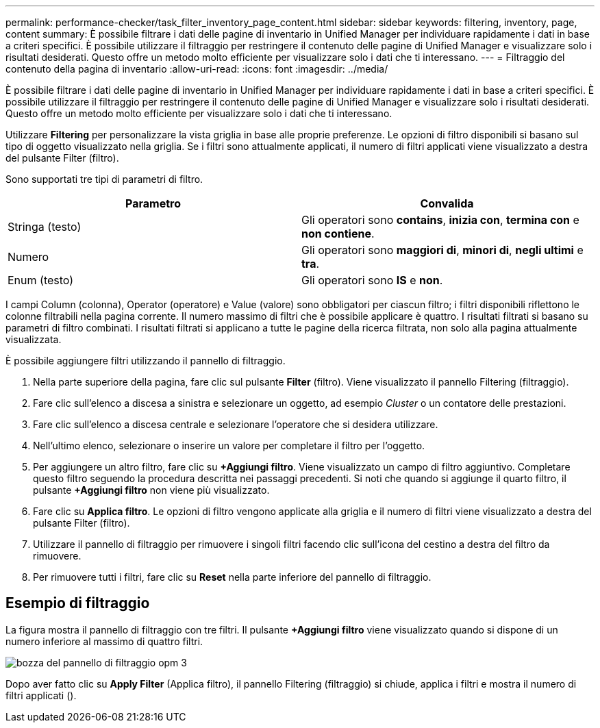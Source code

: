 ---
permalink: performance-checker/task_filter_inventory_page_content.html 
sidebar: sidebar 
keywords: filtering, inventory, page, content 
summary: È possibile filtrare i dati delle pagine di inventario in Unified Manager per individuare rapidamente i dati in base a criteri specifici. È possibile utilizzare il filtraggio per restringere il contenuto delle pagine di Unified Manager e visualizzare solo i risultati desiderati. Questo offre un metodo molto efficiente per visualizzare solo i dati che ti interessano. 
---
= Filtraggio del contenuto della pagina di inventario
:allow-uri-read: 
:icons: font
:imagesdir: ../media/


[role="lead"]
È possibile filtrare i dati delle pagine di inventario in Unified Manager per individuare rapidamente i dati in base a criteri specifici. È possibile utilizzare il filtraggio per restringere il contenuto delle pagine di Unified Manager e visualizzare solo i risultati desiderati. Questo offre un metodo molto efficiente per visualizzare solo i dati che ti interessano.

Utilizzare *Filtering* per personalizzare la vista griglia in base alle proprie preferenze. Le opzioni di filtro disponibili si basano sul tipo di oggetto visualizzato nella griglia. Se i filtri sono attualmente applicati, il numero di filtri applicati viene visualizzato a destra del pulsante Filter (filtro).

Sono supportati tre tipi di parametri di filtro.

|===
| Parametro | Convalida 


 a| 
Stringa (testo)
 a| 
Gli operatori sono *contains*, *inizia con*, *termina con* e *non contiene*.



 a| 
Numero
 a| 
Gli operatori sono *maggiori di*, *minori di*, *negli ultimi* e *tra*.



 a| 
Enum (testo)
 a| 
Gli operatori sono *IS* e *non*.

|===
I campi Column (colonna), Operator (operatore) e Value (valore) sono obbligatori per ciascun filtro; i filtri disponibili riflettono le colonne filtrabili nella pagina corrente. Il numero massimo di filtri che è possibile applicare è quattro. I risultati filtrati si basano su parametri di filtro combinati. I risultati filtrati si applicano a tutte le pagine della ricerca filtrata, non solo alla pagina attualmente visualizzata.

È possibile aggiungere filtri utilizzando il pannello di filtraggio.

. Nella parte superiore della pagina, fare clic sul pulsante *Filter* (filtro). Viene visualizzato il pannello Filtering (filtraggio).
. Fare clic sull'elenco a discesa a sinistra e selezionare un oggetto, ad esempio _Cluster_ o un contatore delle prestazioni.
. Fare clic sull'elenco a discesa centrale e selezionare l'operatore che si desidera utilizzare.
. Nell'ultimo elenco, selezionare o inserire un valore per completare il filtro per l'oggetto.
. Per aggiungere un altro filtro, fare clic su *+Aggiungi filtro*. Viene visualizzato un campo di filtro aggiuntivo. Completare questo filtro seguendo la procedura descritta nei passaggi precedenti. Si noti che quando si aggiunge il quarto filtro, il pulsante *+Aggiungi filtro* non viene più visualizzato.
. Fare clic su *Applica filtro*. Le opzioni di filtro vengono applicate alla griglia e il numero di filtri viene visualizzato a destra del pulsante Filter (filtro).
. Utilizzare il pannello di filtraggio per rimuovere i singoli filtri facendo clic sull'icona del cestino a destra del filtro da rimuovere.
. Per rimuovere tutti i filtri, fare clic su *Reset* nella parte inferiore del pannello di filtraggio.




== Esempio di filtraggio

La figura mostra il pannello di filtraggio con tre filtri. Il pulsante *+Aggiungi filtro* viene visualizzato quando si dispone di un numero inferiore al massimo di quattro filtri.

image::../media/opm_filtering_panel_draft_3.gif[bozza del pannello di filtraggio opm 3]

Dopo aver fatto clic su *Apply Filter* (Applica filtro), il pannello Filtering (filtraggio) si chiude, applica i filtri e mostra il numero di filtri applicati (image:../media/opm_filters_applied.gif[""]).
